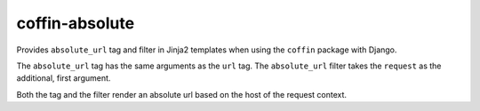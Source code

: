 coffin-absolute
===============
Provides ``absolute_url`` tag and filter in Jinja2 templates when using the ``coffin`` package with Django.

The ``absolute_url`` tag has the same arguments as the ``url`` tag.
The ``absolute_url`` filter takes the ``request`` as the additional, first argument.

Both the tag and the filter render an absolute url based on the host of the request context.
